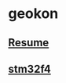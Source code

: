#+TITLE:
#+HTML_HEAD: <link rel="stylesheet" type="text/css" href="./static/worg.css" />
#+options: num:nil

* geokon
** [[file:resume.html][Resume]]

** [[file:stm32f4/][stm32f4]]
